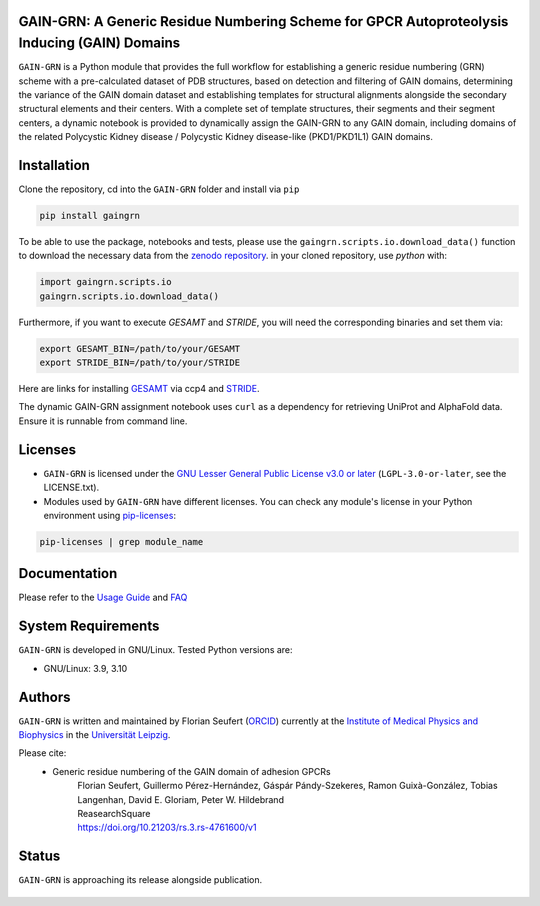 GAIN-GRN: A Generic Residue Numbering Scheme for GPCR Autoproteolysis Inducing (GAIN) Domains
===================================================================================

|Python| |Jupyter| |DOI| |License|

..
   .. figure:: doc/imgs/banner.png
      :scale: 33%

   .. figure:: doc/imgs/distro_and_violin.png
      :scale: 25%

   .. figure:: doc/imgs/timedep_ctc_matrix.png
      :scale: 55%

   .. figure:: doc/imgs/interface.combined.png
      :scale: 33%

``GAIN-GRN`` is a Python module that provides the full workflow for establishing a generic residue numbering (GRN) scheme with a pre-calculated dataset of PDB structures, based on detection and filtering
of GAIN domains, determining the variance of the GAIN domain dataset and establishing templates for structural alignments alongside the secondary structural elements and their centers. With a complete set of
template structures, their segments and their segment centers, a dynamic notebook is provided to dynamically assign the GAIN-GRN to any GAIN domain, including domains of the related Polycystic Kidney disease / 
Polycystic Kidney disease-like (PKD1/PKD1L1) GAIN domains.

Installation
============

Clone the repository, cd into the ``GAIN-GRN`` folder and install via ``pip`` 

.. code:: bash

   pip install gaingrn

To be able to use the package, notebooks and tests, please use the ``gaingrn.scripts.io.download_data()`` function to download the necessary data from the `zenodo repository <https://dx.doi.org/10.5281/zenodo.12515545>`_.
in your cloned repository, use *python* with:

.. code:: python

   import gaingrn.scripts.io
   gaingrn.scripts.io.download_data()

Furthermore, if you want to execute *GESAMT* and *STRIDE*, you will need the corresponding binaries and set them via:

.. code:: bash

   export GESAMT_BIN=/path/to/your/GESAMT
   export STRIDE_BIN=/path/to/your/STRIDE

Here are links for installing `GESAMT <https://www.ccp4.ac.uk/download/>`_ via ccp4 and `STRIDE <https://webclu.bio.wzw.tum.de/stride/install.html>`_.

The dynamic GAIN-GRN assignment notebook uses ``curl`` as a dependency for retrieving UniProt and AlphaFold data. Ensure it is runnable from command line.

Licenses
========
* ``GAIN-GRN`` is licensed under the `GNU Lesser General Public License v3.0 or later <https://www.gnu.org/licenses/lgpl-3.0-standalone.html>`_ (``LGPL-3.0-or-later``, see the LICENSE.txt).

* Modules used by ``GAIN-GRN`` have different licenses. You can check any module's license in your Python environment using `pip-licenses <https://github.com/raimon49/pip-licenses>`_:

.. code:: bash

   pip-licenses | grep module_name

Documentation
=============
Please refer to the `Usage Guide <GUIDE.rst>`_ and `FAQ <FAQ.rst>`_

System Requirements
===================
``GAIN-GRN`` is developed in GNU/Linux. Tested Python versions are:

* GNU/Linux: 3.9, 3.10

Authors
=======
``GAIN-GRN`` is written and maintained by  Florian Seufert (`ORCID <http://orcid.org/0000-0002-0664-7169>`_) currently at the `Institute of Medical Physics and Biophysics <https://biophysik.medizin.uni-leipzig.de/>`_ in the
`Universität Leipzig <https://www.uni-leipzig.de/>`_.

Please cite:
 * Generic residue numbering of the GAIN domain of adhesion GPCRs
    | Florian Seufert, Guillermo Pérez-Hernández, Gáspár Pándy-Szekeres, Ramon Guixà-González, Tobias Langenhan, David E. Gloriam, Peter W. Hildebrand
    | ReasearchSquare
    | https://doi.org/10.21203/rs.3.rs-4761600/v1

Status
======
``GAIN-GRN`` is approaching its release alongside publication.

 .. |Python| image::
    https://github.com/FloSeu/GAIN-GRN/blob/main/figures/python39.svg

 .. |Jupyter| image::
    https://github.com/FloSeu/GAIN-GRN/blob/main/figures/jupyterlab.svg

 .. |License| image::
    https://github.com/FloSeu/GAIN-GRN/blob/main/figures/gpl3.svg
    :target: https://github.com/FloSeu/GAIN-GRN/LICENSE.txt
 
 .. |DOI| image::
    https://img.shields.io/badge/DOI-10.21203%2Frs.3.rs--4761600%2Fv1-blue
    :target: https://doi.org/10.21203/rs.3.rs-4761600/v1